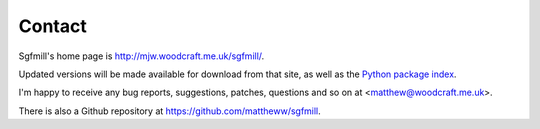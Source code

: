 Contact
=======

Sgfmill's home page is http://mjw.woodcraft.me.uk/sgfmill/.

Updated versions will be made available for download from that site, as well
as the `Python package index`__.

.. __: https://pypi.python.org/pypi/sgfmill/

I'm happy to receive any bug reports, suggestions, patches, questions and so
on at <matthew@woodcraft.me.uk>.

There is also a Github repository at https://github.com/mattheww/sgfmill.

